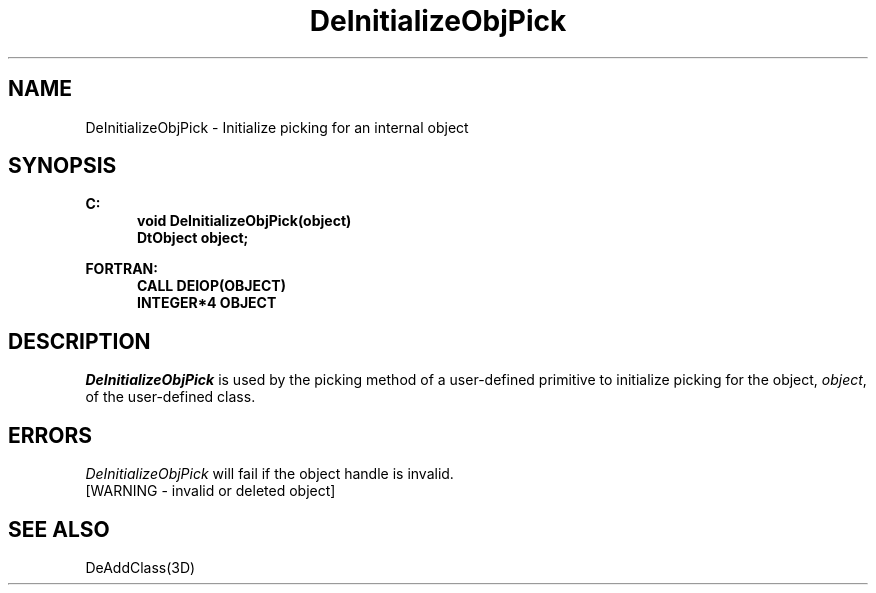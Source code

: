 .\"#ident "%W% %G%"
.\"
.\" # Copyright (C) 1994 Kubota Graphics Corp.
.\" # 
.\" # Permission to use, copy, modify, and distribute this material for
.\" # any purpose and without fee is hereby granted, provided that the
.\" # above copyright notice and this permission notice appear in all
.\" # copies, and that the name of Kubota Graphics not be used in
.\" # advertising or publicity pertaining to this material.  Kubota
.\" # Graphics Corporation MAKES NO REPRESENTATIONS ABOUT THE ACCURACY
.\" # OR SUITABILITY OF THIS MATERIAL FOR ANY PURPOSE.  IT IS PROVIDED
.\" # "AS IS", WITHOUT ANY EXPRESS OR IMPLIED WARRANTIES, INCLUDING THE
.\" # IMPLIED WARRANTIES OF MERCHANTABILITY AND FITNESS FOR A PARTICULAR
.\" # PURPOSE AND KUBOTA GRAPHICS CORPORATION DISCLAIMS ALL WARRANTIES,
.\" # EXPRESS OR IMPLIED.
.\"
.TH DeInitializeObjPick 3D "Dore"
.SH NAME
DeInitializeObjPick \- Initialize picking for an internal object
.SH SYNOPSIS
.nf
.ft 3
C:
.in  +.5i
void DeInitializeObjPick(object)
DtObject object;
.sp
.in -.5i
FORTRAN:
.in +.5i
CALL DEIOP(OBJECT) 
INTEGER*4 OBJECT
.fi 
.SH DESCRIPTION
.IX DEIOP
.IX DeInitializeObjPick
.PP
.I DeInitializeObjPick
is used by the picking method of a user-defined primitive to
initialize picking for the object, \f2object\fP, of the user-defined
class.
.SH ERRORS
.I DeInitializeObjPick
will fail if the object handle is invalid.
.TP 15
[WARNING - invalid or deleted object]
.SH "SEE ALSO"
DeAddClass(3D) 
